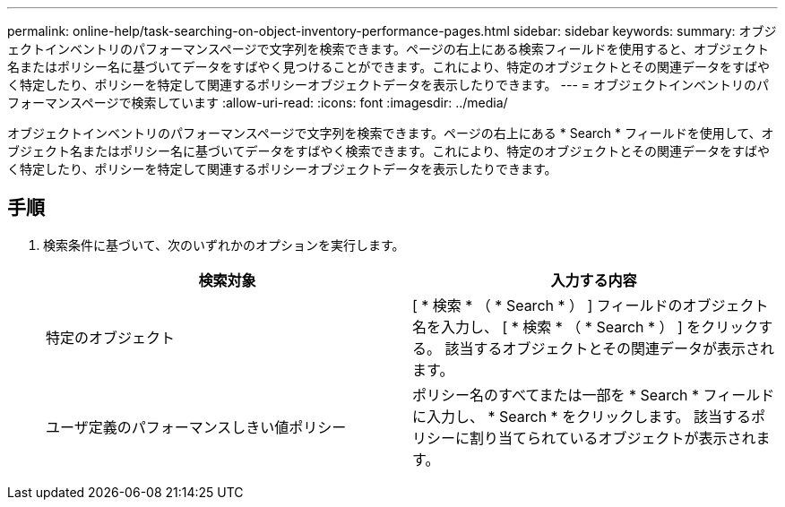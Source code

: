 ---
permalink: online-help/task-searching-on-object-inventory-performance-pages.html 
sidebar: sidebar 
keywords:  
summary: オブジェクトインベントリのパフォーマンスページで文字列を検索できます。ページの右上にある検索フィールドを使用すると、オブジェクト名またはポリシー名に基づいてデータをすばやく見つけることができます。これにより、特定のオブジェクトとその関連データをすばやく特定したり、ポリシーを特定して関連するポリシーオブジェクトデータを表示したりできます。 
---
= オブジェクトインベントリのパフォーマンスページで検索しています
:allow-uri-read: 
:icons: font
:imagesdir: ../media/


[role="lead"]
オブジェクトインベントリのパフォーマンスページで文字列を検索できます。ページの右上にある * Search * フィールドを使用して、オブジェクト名またはポリシー名に基づいてデータをすばやく検索できます。これにより、特定のオブジェクトとその関連データをすばやく特定したり、ポリシーを特定して関連するポリシーオブジェクトデータを表示したりできます。



== 手順

. 検索条件に基づいて、次のいずれかのオプションを実行します。
+
[cols="1a,1a"]
|===
| 検索対象 | 入力する内容 


 a| 
特定のオブジェクト
 a| 
[ * 検索 * （ * Search * ） ] フィールドのオブジェクト名を入力し、 [ * 検索 * （ * Search * ） ] をクリックする。    該当するオブジェクトとその関連データが表示されます。



 a| 
ユーザ定義のパフォーマンスしきい値ポリシー
 a| 
ポリシー名のすべてまたは一部を * Search * フィールドに入力し、 * Search * をクリックします。    該当するポリシーに割り当てられているオブジェクトが表示されます。

|===

